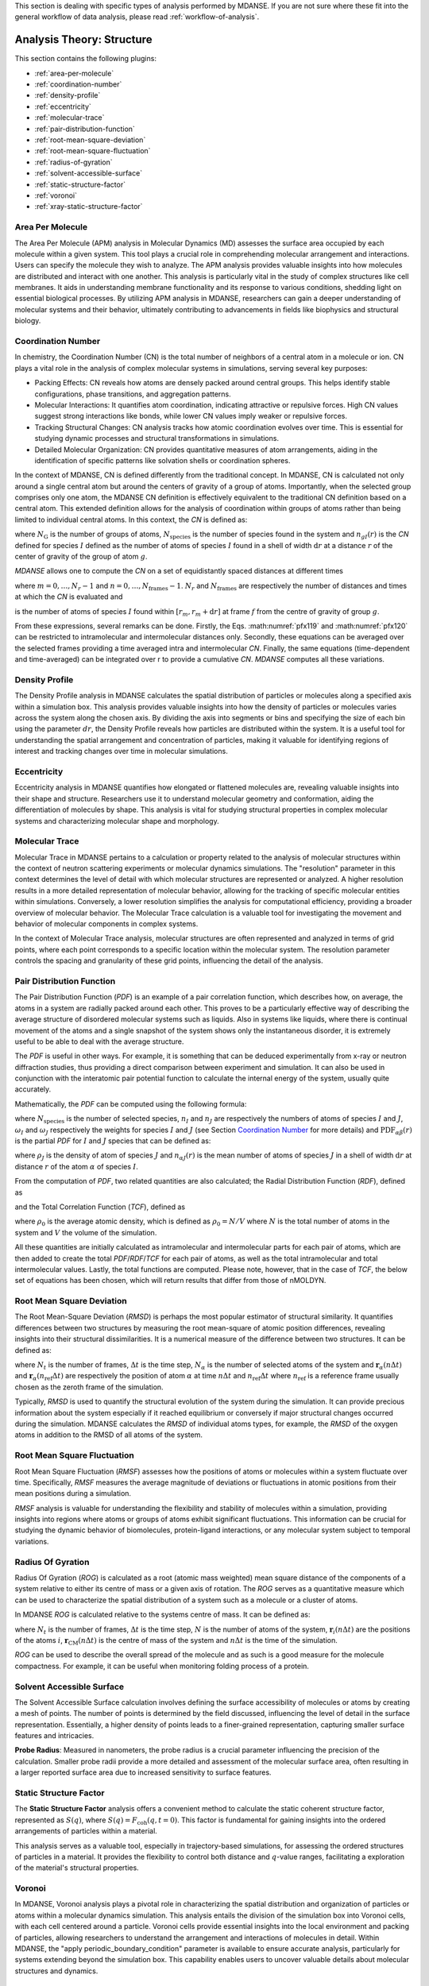 
This section is dealing with specific types of analysis performed by
MDANSE. If you are not sure where these fit into the general workflow
of data analysis, please read :ref:`workflow-of-analysis`.

Analysis Theory: Structure
==========================

This section contains the following plugins:

-  :ref:`area-per-molecule`
-  :ref:`coordination-number`
-  :ref:`density-profile`
-  :ref:`eccentricity`
-  :ref:`molecular-trace`
-  :ref:`pair-distribution-function`
-  :ref:`root-mean-square-deviation`
-  :ref:`root-mean-square-fluctuation`
-  :ref:`radius-of-gyration`
-  :ref:`solvent-accessible-surface`
-  :ref:`static-structure-factor`
-  :ref:`voronoi`
-  :ref:`xray-static-structure-factor`

.. _area-per-molecule:

Area Per Molecule
'''''''''''''''''

The Area Per Molecule (APM) analysis in Molecular Dynamics (MD) assesses the surface
area occupied by each molecule within a given system. This tool plays a crucial role
in comprehending molecular arrangement and interactions. Users can specify the
molecule they wish to analyze. The APM analysis provides valuable insights into how molecules are
distributed and interact with one another. This analysis is particularly vital in the
study of complex structures like cell membranes. It aids in understanding membrane
functionality and its response to various conditions, shedding light on essential
biological processes. By utilizing APM analysis in MDANSE, researchers can gain a
deeper understanding of molecular systems and their behavior, ultimately contributing
to advancements in fields like biophysics and structural biology.

.. _coordination-number:

Coordination Number
'''''''''''''''''''

In chemistry, the Coordination Number (CN) is the total number of neighbors
of a central atom in a molecule or ion. CN plays a vital role in the analysis
of complex molecular systems in simulations, serving several key purposes:

- Packing Effects: CN reveals how atoms are densely packed around central
  groups. This helps identify stable configurations, phase transitions, and
  aggregation patterns.
- Molecular Interactions: It quantifies atom coordination, indicating
  attractive or repulsive forces. High CN values suggest strong interactions
  like bonds, while lower CN values imply weaker or repulsive forces.
- Tracking Structural Changes: CN analysis tracks how atomic coordination
  evolves over time. This is essential for studying dynamic processes and
  structural transformations in simulations.
- Detailed Molecular Organization: CN provides quantitative measures of atom
  arrangements, aiding in the identification of specific patterns like
  solvation shells or coordination spheres.

In the context of MDANSE, CN is defined differently from the traditional
concept. In MDANSE, CN is calculated not only around a single central atom but
around the centers of gravity of a group of atoms. Importantly, when the
selected group comprises only one atom, the MDANSE CN definition is
effectively equivalent to the traditional CN definition based on a central
atom. This extended definition allows for the analysis of coordination within
groups of atoms rather than being limited to individual central atoms.
In this context, the *CN* is defined as:

.. math::
   :label: pfx118

   {n{\left( {r,{r + \mathrm{d}r}} \right) = \frac{1}{N_{\mathrm{G}}}}{\sum\limits_{g = 1}^{N_{\mathrm{G}}}{\sum\limits_{I = 1}^{N_{\mathrm{species}}}{n_{\mathit{gI}}\left( {r,{r + \mathrm{d}r}} \right)}}}}

where :math:`N_{\mathrm{G}}` is the number of groups of atoms, :math:`N_{\mathrm{species}}` is the
number of species found in the system and :math:`n_{gI}(r)` is the *CN*
defined for species :math:`I` defined as the number of atoms of species :math:`I`
found in a shell of width :math:`\mathrm{d}r` at a distance :math:`r` of the center of
gravity of the group of atom :math:`g`.

*MDANSE* allows one to compute the *CN* on a set of equidistantly spaced
distances at different times

.. math::
   :label: pfx119

   {\mathrm{CN}\left( r_{m} \right)\doteq\frac{1}{N_{\mathrm{frames}}}\frac{1}{N_{\mathrm{G}}}{\sum\limits_{f = 1}^{N_{\mathrm{frames}}}{\sum\limits_{g = 1}^{N_{\mathrm{G}}}{\sum\limits_{I = 1}^{N_{\mathrm{species}}}{\mathrm{CN}_{\mathit{gI}}\left( {r_{m},t_{f}} \right)}}}}}

where :math:`{m = 0}, \ldots, {N_r - 1}` and :math:`{n = 0}, \ldots, {N_{\mathrm{frames}} - 1}`. :math:`N_r` and :math:`N_{\mathrm{frames}}` are respectively the number of
distances and times at which the *CN* is evaluated and

.. math::
   :label: pfx120

   {\mathrm{CN}_{\mathit{gI}}{\left( {r_{m},t_{f}} \right) = n_{\mathit{gI}}}\left( {r_{m},t_{f}} \right),}

is the number of atoms of species :math:`I` found within :math:`[r_m, r_m + \mathrm{d}r]` at frame
:math:`f` from the centre of gravity of group :math:`g`.

From these expressions, several remarks can be done. Firstly, the Eqs.
:math:numref:`pfx119` and :math:numref:`pfx120` can be restricted
to intramolecular and intermolecular distances only. Secondly, these
equations can be averaged over the selected frames providing a time
averaged intra and intermolecular *CN*. Finally, the same equations
(time-dependent and time-averaged) can be integrated over r to provide a
cumulative *CN*. *MDANSE* computes all these variations.


.. _density-profile:

Density Profile
'''''''''''''''

The Density Profile analysis in MDANSE calculates the spatial
distribution of particles or molecules along a specified axis within a
simulation box. This analysis provides valuable insights into how the density of
particles or molecules varies across the system along the chosen axis. By
dividing the axis into segments or bins and specifying the size of each bin
using the parameter :math:`dr`, the Density Profile reveals how particles are
distributed within the system. It is a useful tool for understanding the spatial
arrangement and concentration of particles, making it valuable for identifying
regions of interest and tracking changes over time in molecular simulations.

.. _eccentricity:

Eccentricity
''''''''''''

Eccentricity analysis in MDANSE quantifies how elongated or
flattened molecules are, revealing valuable insights into their shape and
structure. Researchers use it to understand molecular geometry and
conformation, aiding the differentiation of molecules by shape. This analysis is
vital for studying structural properties in complex molecular systems and
characterizing molecular shape and morphology.

.. _molecular-trace:

Molecular Trace
'''''''''''''''

Molecular Trace in MDANSE pertains to a calculation or property
related to the analysis of molecular structures within the context of neutron
scattering experiments or molecular dynamics simulations. The "resolution"
parameter in this context determines the level of detail with which molecular
structures are represented or analyzed. A higher resolution results in a more
detailed representation of molecular behavior, allowing for the tracking of
specific molecular entities within simulations. Conversely, a lower resolution
simplifies the analysis for computational efficiency, providing a broader
overview of molecular behavior. The Molecular Trace calculation is a valuable
tool for investigating the movement and behavior of molecular components in
complex systems.

In the context of Molecular Trace analysis, molecular structures are often
represented and analyzed in terms of grid points, where each point corresponds
to a specific location within the molecular system. The resolution parameter
controls the spacing and granularity of these grid points, influencing the
detail of the analysis.


.. _pair-distribution-function:

Pair Distribution Function
''''''''''''''''''''''''''

The Pair Distribution Function (*PDF*) is an example of a pair
correlation function, which describes how, on average, the atoms in a
system are radially packed around each other. This proves to be a
particularly effective way of describing the average structure of
disordered molecular systems such as liquids. Also in systems like
liquids, where there is continual movement of the atoms and a single
snapshot of the system shows only the instantaneous disorder, it is
extremely useful to be able to deal with the average structure.

The *PDF* is useful in other ways. For example, it is something that can
be deduced experimentally from x-ray or neutron diffraction studies,
thus providing a direct comparison between experiment and simulation. It
can also be used in conjunction with the interatomic pair potential
function to calculate the internal energy of the system, usually quite
accurately.

Mathematically, the *PDF* can be computed using the following formula:

.. math::
   :label: pfx121

   {\mathrm{PDF}{(r) = {\sum\limits_{{I = 1},J\geq I}^{N_{\mathrm{species}}}n_{I}}}n_{J}\omega_{I}\omega_{J}g_{\mathit{IJ}}(r)}

where :math:`N_{\mathrm{species}}` is the number of selected species, :math:`n_I`
and :math:`n_J` are respectively the numbers of atoms of species :math:`I` and
:math:`J`, :math:`\omega_I` and :math:`\omega_J` respectively the weights for species
:math:`I` and :math:`J` (see Section `Coordination Number`_ for more details) and
:math:`\mathrm{PDF}_{\mathit{\alpha\beta}}(r)` is the partial *PDF* for :math:`I` and :math:`J` species that can be defined as:

.. math::
   :label: pfx123

   {\mathrm{PDF}_{\mathit{IJ}}{(r) = \frac{\left\langle {\sum\limits_{\alpha = 1}^{n_{I}}{n_{\alpha J}(r)}} \right\rangle}{n_{I}\rho_{J}4\pi r^{2}\mathrm{d}r}}}

where :math:`\rho_J` is the density of atom of species :math:`J` and
:math:`n_{\alpha J}(r)` is the mean number of atoms of species :math:`J` in
a shell of width :math:`\mathrm{d}r` at distance :math:`r` of the atom :math:`\alpha`
of species :math:`I`.

From the computation of *PDF*, two related quantities are also calculated;
the Radial Distribution Function (*RDF*), defined as

.. math::
   :label: pfx125

   {\mathrm{RDF}{(r) = 4}\pi r^{2}\rho_{0}\mathrm{PDF}(r),}

and the Total Correlation Function (*TCF*), defined as

.. math::
   :label: pfx126

   {\mathrm{TCF}{(r) = 4}\pi r\rho_{0}\left( {\mathrm{PDF}{(r) - 1}} \right),}

where :math:`\rho_0` is the average atomic density, which is defined as
:math:`\rho_{0} = N / V` where :math:`N` is the total number of atoms in the
system and :math:`V` the volume of the simulation.

All these quantities are initially calculated as intramolecular and
intermolecular parts for each pair of atoms, which are then added to
create the total *PDF*/*RDF*/*TCF* for each pair of atoms, as well as the
total intramolecular and total intermolecular values. Lastly, the total
functions are computed. Please note, however, that in the case of *TCF*,
the below set of equations has been chosen, which will return results
that differ from those of nMOLDYN.

.. math::
   :label: pfx128

   {\mathrm{TCF}_{\mathrm{intramolecular}}{(r) = 4}\pi r\rho_{0}\mathrm{PDF}_{\mathrm{intramolecular}}(r),}

.. math::
   :label: pfx129

   {\mathrm{TCF}_{\mathrm{intermolecular}}{(r) = 4}\pi r\rho_{0}\left( {\mathrm{PDF}_{\mathrm{intermolecular}}{(r) - 1}} \right),}

.. math::
   :label: pfx130

   {\mathrm{TCF}_{\mathrm{total}}{(r) = 4}\pi r\rho_{0}\left( {\mathrm{PDF}_{\mathrm{total}}{(r) - 1}} \right),}


.. _root-mean-square-deviation:

Root Mean Square Deviation
''''''''''''''''''''''''''
                         
The Root Mean-Square Deviation (*RMSD*) is perhaps the most popular estimator
of structural similarity. It quantifies differences between two structures by
measuring the root mean-square of atomic position differences, revealing
insights into their structural dissimilarities. It is a numerical measure of
the difference between two structures. It can be defined as:


.. math::
   :label: pfx131

   {\mathrm{RMSD}{\left( {n\Delta t} \right) = \sqrt{\frac{\sum\limits_{\alpha}^{N_{\alpha}}\vert {\mathbf{r}_{\alpha}{(n\Delta t) - \mathbf{r}_{\alpha}}(n_{\mathrm{ref}}\Delta t)} \vert^{2}}{N_{\alpha}}}} \qquad {n = 0}, \ldots, {N_{t} - 1}}

where :math:`N_{t}` is the number of frames, :math:`\mathrm{\Delta}t`
is the time step, :math:`N_{\alpha}` is the number of selected atoms of
the system and :math:`\mathbf{r}_{\alpha}(n\Delta t)` and
:math:`\mathbf{r}_{\alpha}(n_{\mathrm{ref}}\Delta t)`
are respectively the position of atom :math:`\alpha` at time :math:`n\Delta t` and :math:`n_{\mathrm{ref}}\Delta t` where :math:`n_{\mathrm{ref}}` is
a reference frame usually chosen as the zeroth frame of the simulation.

Typically, *RMSD* is used to quantify the structural evolution of the
system during the simulation. It can provide precious information about
the system especially if it reached equilibrium or conversely if major
structural changes occurred during the simulation. MDANSE calculates the
*RMSD* of individual atoms types, for example, the *RMSD* of the oxygen
atoms in addition to the RMSD of all atoms of the system.

.. _root-mean-square-fluctuation:

Root Mean Square Fluctuation
''''''''''''''''''''''''''''

Root Mean Square Fluctuation (*RMSF*) assesses how the positions of atoms or
molecules within a system fluctuate over time. Specifically, *RMSF* measures the
average magnitude of deviations or fluctuations in atomic positions from their
mean positions during a simulation.

*RMSF* analysis is valuable for understanding the flexibility and stability of
molecules within a simulation, providing insights into regions where atoms or
groups of atoms exhibit significant fluctuations. This information can be crucial
for studying the dynamic behavior of biomolecules, protein-ligand interactions,
or any molecular system subject to temporal variations.


.. _radius-of-gyration:

Radius Of Gyration
''''''''''''''''''

Radius Of Gyration (*ROG*) is calculated as a root (atomic mass weighted) mean
square distance of the components of a system relative to either its centre of
mass or a given axis of rotation. The *ROG* serves as a quantitative
measure which can be used to characterize the spatial distribution of
a system such as a molecule or a cluster of atoms.

In MDANSE *ROG* is calculated relative to the systems centre of mass.
It can be defined as:

.. math::
   :label: pfx134

    {\mathrm{ROG}{({n\Delta t}) = \sqrt{\frac{\sum\limits_{i}^{N}m_{i}\vert {\mathbf{r}_{i}{(n\Delta t) - \mathbf{r}_{\mathrm{CM}}}(n\Delta t)} \vert^{2}}{\sum\limits_{i}^{N}m_{i}}}} \qquad {n = 0}, \ldots, {N_{t} - 1}}

where :math:`N_{t}` is the number of frames, :math:`\mathrm{\Delta}t`
is the time step, :math:`N` is the number of atoms of the system,
:math:`\mathbf{r}_{i}(n\Delta t)` are the positions of the
atoms :math:`i`, :math:`\mathbf{r}_{\mathrm{CM}}(n\Delta t)` is the centre of mass of
the system and :math:`n\Delta t` is the time of the simulation.

*ROG* can be used to describe the overall spread of the molecule and
as such is a good measure for the molecule compactness. For example,
it can be useful when monitoring folding process of a protein.


.. _solvent-accessible-surface:

Solvent Accessible Surface
''''''''''''''''''''''''''

The Solvent Accessible Surface calculation involves defining the surface
accessibility of molecules or atoms by creating a mesh of points. The
number of points is determined by the field discussed, influencing the
level of detail in the surface representation. Essentially, a higher
density of points leads to a finer-grained representation, capturing
smaller surface features and intricacies.

**Probe Radius**: Measured in nanometers, the probe radius is a crucial
parameter influencing the precision of the calculation. Smaller probe
radii provide a more detailed and  assessment of the
molecular surface area, often resulting in a larger reported surface
area due to increased sensitivity to surface features.


.. _static-structure-factor:

Static Structure Factor
'''''''''''''''''''''''

The **Static Structure Factor** analysis offers a convenient method to
calculate the static coherent structure factor, represented as :math:`S(q)`, where
:math:`S(q) = F_{\mathrm{coh}}(q, t = 0)`. This factor is fundamental for gaining
insights into the ordered arrangements of particles within a material.

This analysis serves as a valuable tool, especially in trajectory-based
simulations, for assessing the ordered structures of particles in a material.
It provides the flexibility to control both distance and :math:`q`-value ranges,
facilitating a  exploration of the material's structural
properties.


.. _voronoi:

Voronoi
''''''''

In MDANSE, Voronoi analysis plays a pivotal role in characterizing the
spatial distribution and organization of particles or atoms within a
molecular dynamics simulation. This analysis entails the division of the
simulation box into Voronoi cells, with each cell centered around a
particle. Voronoi cells provide essential insights into the local
environment and packing of particles, allowing researchers to understand
the arrangement and interactions of molecules in detail. Within MDANSE,
the "apply periodic_boundary_condition" parameter is available to ensure
accurate analysis, particularly for systems extending beyond the simulation
box. This capability enables users to uncover valuable details about
molecular structures and dynamics.

.. _xray-static-structure-factor:

Xray Static Structure Factor
''''''''''''''''''''''''''''

MDANSE's Xray Static Structure Factor analysis is tailored for neutron
and X-ray scattering experiments in material science. It systematically
investigates material structural properties by analyzing particle
distribution and ordering. Researchers gain precise insights into
fundamental aspects like atomic spacing and ordered patterns. MDANSE
provides fine-grained control over ":math:`r` values" and ":math:`q` values," enabling
customization for probing specific material structural characteristics.
This tool is invaluable for advancing scientific and industrial research,
especially in neutron scattering experiments.
